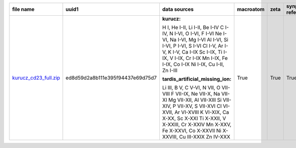 +-----------------------------------------------------------------------------------------------------------------+-----------------------------------------------------------------------------------------------------------------+-----------------------------------------------------------------------------------------------------------------+-----------------------------------------------------------------------------------------------------------------+-----------------------------------------------------------------------------------------------------------------+-----------------------------------------------------------------------------------------------------------------+-----------------------------------------------------------------------------------------------------------------+
| file name                                                                                                       | uuid1                                                                                                           | data sources                                                                                                    | macroatom                                                                                                       | zeta                                                                                                            | synpp references                                                                                                | database version                                                                                                |
|                                                                                                                 |                                                                                                                 |                                                                                                                 |                                                                                                                 |                                                                                                                 |                                                                                                                 |                                                                                                                 |
+=================================================================================================================+=================================================================================================================+=================================================================================================================+=================================================================================================================+=================================================================================================================+=================================================================================================================+=================================================================================================================+
| `kurucz_cd23_full.zip <http://moria.astro.utoronto.ca/~wkerzend/tardis_atomic_databases/kurucz_cd23_full.zip>`_ | ed8d59d2a8b111e395f94437e69d75d7                                                                                | **kurucz:**                                                                                                     | True                                                                                                            | True                                                                                                            | True                                                                                                            | v0.9                                                                                                            |
|                                                                                                                 |                                                                                                                 |                                                                                                                 |                                                                                                                 |                                                                                                                 |                                                                                                                 |                                                                                                                 |
|                                                                                                                 |                                                                                                                 | H I, He I-II, Li I-II, Be I-IV                                                                                  |                                                                                                                 |                                                                                                                 |                                                                                                                 |                                                                                                                 |
|                                                                                                                 |                                                                                                                 | C I-IV, N I-VI, O I-VI, F I-VI                                                                                  |                                                                                                                 |                                                                                                                 |                                                                                                                 |                                                                                                                 |
|                                                                                                                 |                                                                                                                 | Ne I-VI, Na I-VI, Mg I-VI                                                                                       |                                                                                                                 |                                                                                                                 |                                                                                                                 |                                                                                                                 |
|                                                                                                                 |                                                                                                                 | Al I-VI, Si I-VI, P I-VI, S I-VI                                                                                |                                                                                                                 |                                                                                                                 |                                                                                                                 |                                                                                                                 |
|                                                                                                                 |                                                                                                                 | Cl I-V, Ar I-V, K I-V, Ca I-IX                                                                                  |                                                                                                                 |                                                                                                                 |                                                                                                                 |                                                                                                                 |
|                                                                                                                 |                                                                                                                 | Sc I-IX, Ti I-IX, V I-IX, Cr I-IX                                                                               |                                                                                                                 |                                                                                                                 |                                                                                                                 |                                                                                                                 |
|                                                                                                                 |                                                                                                                 | Mn I-IX, Fe I-IX, Co I-IX                                                                                       |                                                                                                                 |                                                                                                                 |                                                                                                                 |                                                                                                                 |
|                                                                                                                 |                                                                                                                 | Ni I-IX, Cu I-II, Zn I-III                                                                                      |                                                                                                                 |                                                                                                                 |                                                                                                                 |                                                                                                                 |
|                                                                                                                 |                                                                                                                 |                                                                                                                 |                                                                                                                 |                                                                                                                 |                                                                                                                 |                                                                                                                 |
|                                                                                                                 |                                                                                                                 |                                                                                                                 |                                                                                                                 |                                                                                                                 |                                                                                                                 |                                                                                                                 |
|                                                                                                                 |                                                                                                                 | **tardis_artificial_missing_ion:**                                                                              |                                                                                                                 |                                                                                                                 |                                                                                                                 |                                                                                                                 |
|                                                                                                                 |                                                                                                                 |                                                                                                                 |                                                                                                                 |                                                                                                                 |                                                                                                                 |                                                                                                                 |
|                                                                                                                 |                                                                                                                 | Li III, B V, C V-VI, N VII, O VII-VIII                                                                          |                                                                                                                 |                                                                                                                 |                                                                                                                 |                                                                                                                 |
|                                                                                                                 |                                                                                                                 | F VII-IX, Ne VII-X, Na VII-XI                                                                                   |                                                                                                                 |                                                                                                                 |                                                                                                                 |                                                                                                                 |
|                                                                                                                 |                                                                                                                 | Mg VII-XII, Al VII-XIII                                                                                         |                                                                                                                 |                                                                                                                 |                                                                                                                 |                                                                                                                 |
|                                                                                                                 |                                                                                                                 | Si VII-XIV, P VII-XV, S VII-XVI                                                                                 |                                                                                                                 |                                                                                                                 |                                                                                                                 |                                                                                                                 |
|                                                                                                                 |                                                                                                                 | Cl VI-XVII, Ar VI-XVIII                                                                                         |                                                                                                                 |                                                                                                                 |                                                                                                                 |                                                                                                                 |
|                                                                                                                 |                                                                                                                 | K VI-XIX, Ca X-XX, Sc X-XXI                                                                                     |                                                                                                                 |                                                                                                                 |                                                                                                                 |                                                                                                                 |
|                                                                                                                 |                                                                                                                 | Ti X-XXII, V X-XXIII, Cr X-XXIV                                                                                 |                                                                                                                 |                                                                                                                 |                                                                                                                 |                                                                                                                 |
|                                                                                                                 |                                                                                                                 | Mn X-XXV, Fe X-XXVI, Co X-XXVII                                                                                 |                                                                                                                 |                                                                                                                 |                                                                                                                 |                                                                                                                 |
|                                                                                                                 |                                                                                                                 | Ni X-XXVIII, Cu III-XXIX                                                                                        |                                                                                                                 |                                                                                                                 |                                                                                                                 |                                                                                                                 |
|                                                                                                                 |                                                                                                                 | Zn IV-XXX                                                                                                       |                                                                                                                 |                                                                                                                 |                                                                                                                 |                                                                                                                 |
|                                                                                                                 |                                                                                                                 |                                                                                                                 |                                                                                                                 |                                                                                                                 |                                                                                                                 |                                                                                                                 |
|                                                                                                                 |                                                                                                                 |                                                                                                                 |                                                                                                                 |                                                                                                                 |                                                                                                                 |                                                                                                                 |
|                                                                                                                 |                                                                                                                 |                                                                                                                 |                                                                                                                 |                                                                                                                 |                                                                                                                 |                                                                                                                 |
+-----------------------------------------------------------------------------------------------------------------+-----------------------------------------------------------------------------------------------------------------+-----------------------------------------------------------------------------------------------------------------+-----------------------------------------------------------------------------------------------------------------+-----------------------------------------------------------------------------------------------------------------+-----------------------------------------------------------------------------------------------------------------+-----------------------------------------------------------------------------------------------------------------+

